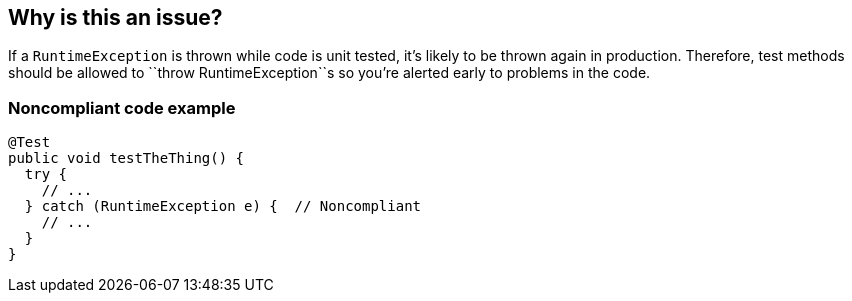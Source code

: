 == Why is this an issue?

If a ``++RuntimeException++`` is thrown while code is unit tested, it's likely to be thrown again in production. Therefore, test methods should be allowed to \``++throw RuntimeException++``s so you're alerted early to problems in the code.


=== Noncompliant code example

[source,text]
----
@Test
public void testTheThing() {
  try {
    // ...
  } catch (RuntimeException e) {  // Noncompliant 
    // ...
  }
}
----

